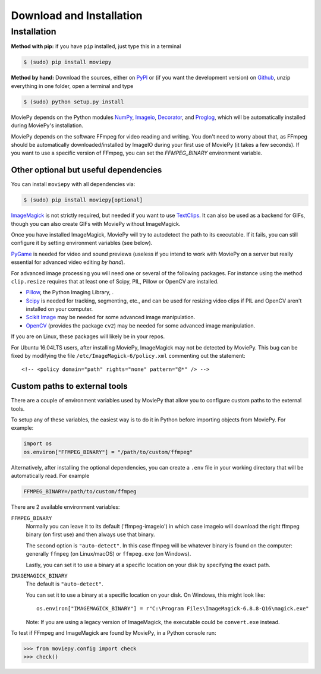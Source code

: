 .. _install:

Download and Installation
==========================


Installation
--------------

**Method with pip:** if you have ``pip`` installed, just type this in a terminal

.. code:: bash

    $ (sudo) pip install moviepy

**Method by hand:** Download the sources, either on PyPI_ or (if you want the development version) on Github_, unzip everything in one folder, open a terminal and type

.. code:: bash

    $ (sudo) python setup.py install

MoviePy depends on the Python modules NumPy_, Imageio_, Decorator_, and Proglog_, which will be automatically installed during MoviePy's installation.

MoviePy depends on the software FFmpeg for video reading and writing. You don't need to worry about that, as FFmpeg should be automatically downloaded/installed by ImageIO during your first use of MoviePy (it takes a few seconds). If you want to use a specific version of FFmpeg, you can set the
`FFMPEG_BINARY` environment variable.


Other optional but useful dependencies
~~~~~~~~~~~~~~~~~~~~~~~~~~~~~~~~~~~~~~~

You can install ``moviepy`` with all dependencies via:

.. code:: bash

    $ (sudo) pip install moviepy[optional]


ImageMagick_ is not strictly required, but needed if you want to use TextClips_. It can also be used as a backend for GIFs, though you can also create GIFs with MoviePy without ImageMagick.

Once you have installed ImageMagick, MoviePy will try to autodetect the path to its executable. If it fails, you can still configure it by setting environment variables (see below).

PyGame_ is needed for video and sound previews (useless if you intend to work with MoviePy on a server but really essential for advanced video editing *by hand*).

For advanced image processing you will need one or several of the following packages. For instance using the method ``clip.resize`` requires that at least one of Scipy, PIL, Pillow or OpenCV are installed.

- Pillow_, the Python Imaging Library, .
- Scipy_ is needed for tracking, segmenting, etc., and can be used for resizing video clips if PIL and OpenCV aren't installed on your computer.
- `Scikit Image`_ may be needed for some advanced image manipulation.
- `OpenCV`_ (provides the package ``cv2``) may be needed for some advanced image manipulation.

If you are on Linux, these packages will likely be in your repos.

For Ubuntu 16.04LTS users, after installing MoviePy, ImageMagick may not be detected by MoviePy. This bug can be fixed by modifying the file ``/etc/ImageMagick-6/policy.xml`` commenting out the statement::

    <!-- <policy domain="path" rights="none" pattern="@*" /> -->


Custom paths to external tools
~~~~~~~~~~~~~~~~~~~~~~~~~~~~~~

There are a couple of environment variables used by MoviePy that allow you
to configure custom paths to the external tools.

To setup any of these variables, the easiest way is to do it in Python before importing objects from MoviePy. For example:

.. code-block:: python

    import os
    os.environ["FFMPEG_BINARY"] = "/path/to/custom/ffmpeg"


Alternatively, after installing the optional dependencies, you can create
a ``.env`` file in your working directory that will be automatically read.
For example

.. code-block:: ini

    FFMPEG_BINARY=/path/to/custom/ffmpeg


There are 2 available environment variables:

``FFMPEG_BINARY``
    Normally you can leave it to its default ('ffmpeg-imageio') in which
    case imageio will download the right ffmpeg binary (on first use) and then always use that binary.

    The second option is ``"auto-detect"``. In this case ffmpeg will be whatever
    binary is found on the computer: generally ``ffmpeg`` (on Linux/macOS) or ``ffmpeg.exe`` (on Windows).

    Lastly, you can set it to use a binary at a specific location on your disk by specifying the exact path.


``IMAGEMAGICK_BINARY``
    The default is ``"auto-detect"``.

    You can set it to use a binary at a specific location on your disk. On Windows, this might look like::

        os.environ["IMAGEMAGICK_BINARY"] = r"C:\Program Files\ImageMagick-6.8.8-Q16\magick.exe"

    Note: If you are using a legacy version of ImageMagick, the executable could be ``convert.exe`` instead.


To test if FFmpeg and ImageMagick are found by MoviePy, in a Python console run:

.. code-block:: python

    >>> from moviepy.config import check
    >>> check()

.. _`Numpy`: https://www.scipy.org/install.html
.. _decorator: https://pypi.python.org/pypi/decorator
.. _proglog: https://pypi.org/project/proglog/

.. _ffmpeg: https://www.ffmpeg.org/download.html

.. _TextClips: https://zulko.github.io/moviepy/ref/VideoClip/VideoClip.html#textclip

.. _imageMagick: https://www.imagemagick.org/script/index.php
.. _Pygame: https://www.pygame.org/download.shtml
.. _imageio: https://imageio.github.io/

.. _Pillow: https://pillow.readthedocs.org/en/latest/
.. _Scipy: https://www.scipy.org/
.. _`Scikit Image`: http://scikit-image.org/download.html
.. _`OpenCV`: https://github.com/skvark/opencv-python

.. _Github: https://github.com/Zulko/moviepy
.. _PyPI: https://pypi.python.org/pypi/moviepy


